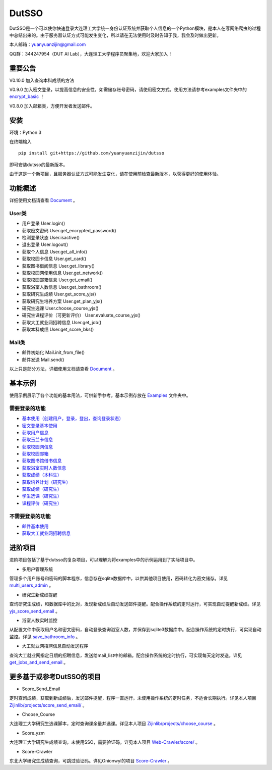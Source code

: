 ===============================================
DutSSO
===============================================

DutSSO是一个可以使你快速登录大连理工大学统一身份认证系统并获取个人信息的一个Python模块，是本人在写网络爬虫的过程中总结出来的。由于服务器认证方式可能发生变化，所以请在无法使用时及时告知于我，我会及时做出更新。

本人邮箱：yuanyuanzijin@gmail.com

QQ群：344247954（DUT AI Lab），大连理工大学程序员聚集地，欢迎大家加入！



重要公告
==============

V0.10.0 加入查询本科成绩的方法

V0.9.0 加入密文登录，以提高信息的安全性，如需储存账号密码，请使用密文方式。使用方法请参考examples文件夹中的 `encrypt_basic <https://github.com/yuanyuanzijin/dutsso/blob/master/examples/-2_encrypt_basic.py>`_ ！

V0.8.0 加入邮箱类，方便开发者发送邮件。


安装
================

环境：Python 3

在终端输入

::

    pip install git+https://github.com/yuanyuanzijin/dutsso

即可安装dutsso的最新版本。

由于这是一个新项目，且服务器认证方式可能发生变化，请在使用前检查最新版本，以获得更好的使用体验。


功能概述
==============

详细使用文档请查看 Document_ 。

.. _Document: https://github.com/yuanyuanzijin/DutSSO/wiki/Document

User类
--------------

* 用户登录 User.login()

* 获取密文密码 User.get_encrypted_password()

* 检测登录状态 User.isactive()

* 退出登录 User.logout()

* 获取个人信息 User.get_all_info()

* 获取校园卡信息 User.get_card()

* 获取图书借阅信息 User.get_library()

* 获取校园网使用信息 User.get_network()

* 获取校园邮箱信息 User.get_email()

* 获取浴室人数信息 User.get_bathroom()

* 获取研究生成绩 User.get_score_yjs()

* 获取研究生培养方案 User.get_plan_yjs()

* 研究生选课 User.choose_course_yjs()

* 研究生课程评价（可更新评价） User.evaluate_course_yjs()

* 获取大工就业网招聘信息 User.get_job()

* 获取本科成绩 User.get_score_bks()


Mail类
----------------

* 邮件初始化 Mail.init_from_file()

* 邮件发送 Mail.send()

以上只是部分方法，详细使用文档请查看 Document_ 。

.. _Document: https://github.com/yuanyuanzijin/DutSSO/wiki/Document


基本示例
==============

使用示例展示了各个功能的基本用法，可供新手参考。基本示例存放在 `Examples <https://github.com/yuanyuanzijin/dutsso/tree/master/examples>`_ 文件夹中。

需要登录的功能
--------------

* `基本使用（创建用户，登录，登出，查询登录状态） <https://github.com/yuanyuanzijin/dutsso/blob/master/examples/0_basic.py>`_

* `密文登录基本使用 <https://github.com/yuanyuanzijin/dutsso/blob/master/examples/-2_encrypt_basic.py>`_

* `获取用户信息 <https://github.com/yuanyuanzijin/dutsso/blob/master/examples/1_get_user_info.py>`_

* `获取玉兰卡信息 <https://github.com/yuanyuanzijin/dutsso/blob/master/examples/2_get_card.py>`_

* `获取校园网信息 <https://github.com/yuanyuanzijin/dutsso/blob/master/examples/3_get_network.py>`_

* `获取校园邮箱 <https://github.com/yuanyuanzijin/dutsso/blob/master/examples/4_get_email.py>`_

* `获取图书馆借书信息 <https://github.com/yuanyuanzijin/dutsso/blob/master/examples/5_get_library.py>`_

* `获取浴室实时人数信息 <https://github.com/yuanyuanzijin/dutsso/blob/master/examples/6_get_bathroom.py>`_

* `获取成绩（本科生） <https://github.com/yuanyuanzijin/dutsso/blob/master/examples/11_bks_get_score.py>`_

* `获取培养计划（研究生） <https://github.com/yuanyuanzijin/dutsso/blob/master/examples/21_yjs_get_plan.py>`_

* `获取成绩（研究生） <https://github.com/yuanyuanzijin/dutsso/blob/master/examples/22_yjs_get_score.py>`_

* `学生选课（研究生） <https://github.com/yuanyuanzijin/dutsso/blob/master/examples/23_yjs_choose_course.py>`_

* `课程评价（研究生） <https://github.com/yuanyuanzijin/dutsso/blob/master/examples/24_yjs_evaluate_course.py>`_

不需要登录的功能
----------------

* `邮件基本使用 <https://github.com/yuanyuanzijin/dutsso/blob/master/examples/-1_mail_basic.py>`_

* `获取大工就业网招聘信息 <https://github.com/yuanyuanzijin/dutsso/blob/master/examples/8_get_jobs.py>`_


进阶项目
================

进阶项目包括了基于dutsso的复杂项目，可以理解为将examples中的示例运用到了实际项目中。

- 多用户管理系统

管理多个用户账号和密码的脚本程序，信息存在sqlite数据库中，以供其他项目使用，密码转化为密文储存。详见 `multi_users_admin <https://github.com/yuanyuanzijin/dutsso/tree/master/projects/multi_users_admin>`_ 。

- 研究生新成绩提醒

查询研究生成绩，和数据库中的比对，发现新成绩后自动发送邮件提醒。配合操作系统的定时运行，可实现自动提醒新成绩。详见 `yjs_score_send_email <https://github.com/yuanyuanzijin/dutsso/tree/master/projects/yjs_score_send_email>`_ 。

- 浴室人数实时监控

从配置文件中获取用户名和密文密码，自动登录查询浴室人数，并保存到sqlite3数据库中。配合操作系统的定时执行，可实现自动监控。详见 `save_bathroom_info <https://github.com/yuanyuanzijin/dutsso/tree/master/projects/save_bathroom_info>`_ 。

- 大工就业网招聘信息自动发送程序

查询大工就业网指定日期的招聘信息，发送给mail_list中的邮箱。配合操作系统的定时执行，可实现每天定时发送。详见 `get_jobs_and_send_email <https://github.com/yuanyuanzijin/dutsso/tree/master/projects/get_jobs_and_send_email>`_ 。


更多基于或参考DutSSO的项目
===========

- Score_Send_Email

定时查询成绩，获取到新成绩后，发送邮件提醒，程序一直运行，未使用操作系统的定时任务，不适合长期执行。详见本人项目 `Zijinlib/projects/score_send_email/`_ 。

.. _`Zijinlib/projects/score_send_email/`: https://github.com/yuanyuanzijin/zijinlib/tree/master/projects/score_send_email

- Choose_Course

大连理工大学研究生选课脚本，定时查询课余量并选课。详见本人项目 `Zijinlib/projects/choose_course`_ 。

.. _`Zijinlib/projects/choose_course`: https://github.com/yuanyuanzijin/zijinlib/tree/master/projects/choose_course

- Score_yzm

大连理工大学研究生成绩查询，未使用SSO，需要验证码。详见本人项目 `Web-Crawler/score/`_ 。

.. _`Web-Crawler/score/`: https://github.com/yuanyuanzijin/web-crawler/blob/master/score

- Score-Crawler

东北大学研究生成绩查询，可跳过验证码。详见Onionwyl的项目 `Score-Crawler`_ 。

.. _`Score-Crawler`: https://github.com/onionwyl/score-crawler